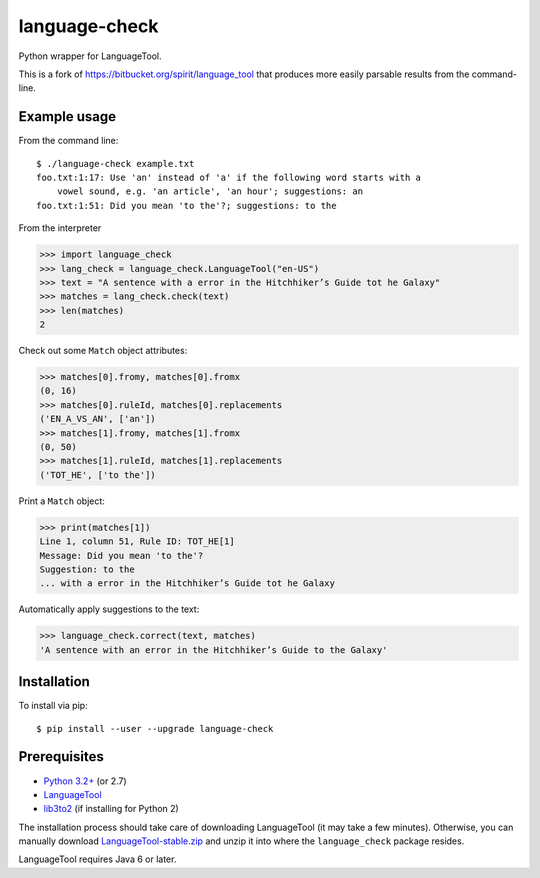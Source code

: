 language-check
==============

Python wrapper for LanguageTool.

.. image:: https://travis-ci.org/myint/language-check.png?branch=master
    :target: https://travis-ci.org/myint/language-check
    :alt: Build status

This is a fork of
https://bitbucket.org/spirit/language_tool that produces more easily parsable
results from the command-line.

Example usage
-------------

From the command line::

    $ ./language-check example.txt
    foo.txt:1:17: Use 'an' instead of 'a' if the following word starts with a
        vowel sound, e.g. 'an article', 'an hour'; suggestions: an
    foo.txt:1:51: Did you mean 'to the'?; suggestions: to the

From the interpreter

>>> import language_check
>>> lang_check = language_check.LanguageTool("en-US")
>>> text = "A sentence with a error in the Hitchhiker’s Guide tot he Galaxy"
>>> matches = lang_check.check(text)
>>> len(matches)
2

Check out some ``Match`` object attributes:

>>> matches[0].fromy, matches[0].fromx
(0, 16)
>>> matches[0].ruleId, matches[0].replacements
('EN_A_VS_AN', ['an'])
>>> matches[1].fromy, matches[1].fromx
(0, 50)
>>> matches[1].ruleId, matches[1].replacements
('TOT_HE', ['to the'])

Print a ``Match`` object:

>>> print(matches[1])
Line 1, column 51, Rule ID: TOT_HE[1]
Message: Did you mean 'to the'?
Suggestion: to the
... with a error in the Hitchhiker’s Guide tot he Galaxy

Automatically apply suggestions to the text:

>>> language_check.correct(text, matches)
'A sentence with an error in the Hitchhiker’s Guide to the Galaxy'


Installation
------------

To install via pip::

    $ pip install --user --upgrade language-check


Prerequisites
-------------

- `Python 3.2+ <http://www.python.org>`_ (or 2.7)
- `LanguageTool <http://www.languagetool.org>`_
- `lib3to2 <https://bitbucket.org/amentajo/lib3to2>`_
  (if installing for Python 2)


The installation process should take care of downloading LanguageTool
(it may take a few minutes).
Otherwise, you can manually download `LanguageTool-stable.zip
<http://www.languagetool.org/download/LanguageTool-stable.zip>`_
and unzip it into where the ``language_check`` package resides.

LanguageTool requires Java 6 or later.
